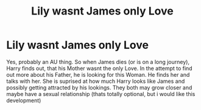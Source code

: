 #+TITLE: Lily wasnt James only Love

* Lily wasnt James only Love
:PROPERTIES:
:Author: Atomstern
:Score: 2
:DateUnix: 1534817119.0
:DateShort: 2018-Aug-21
:FlairText: Request
:END:
Yes, probably an AU thing. So when James dies (or is on a long journey), Harry finds out, that his Mother wasnt the only Love. In the attempt to find out more about his Father, he is looking for this Woman. He finds her and talks with her. She is suprised at how much Harry looks like James and possibly getting attracted by his lookings. They both may grow closer and maybe have a sexual relationship (thats totally optional, but i would like this development)

